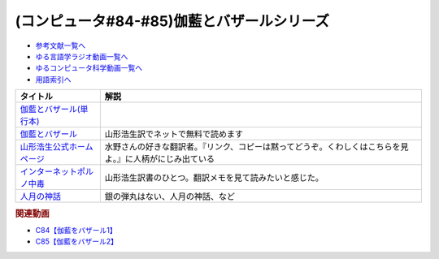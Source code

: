 .. _伽藍とバザールシリーズ参考文献:

.. :ref:`参考文献:伽藍とバザールシリーズ <伽藍とバザールシリーズ参考文献>`

(コンピュータ#84-#85)伽藍とバザールシリーズ
===================================================================

* `参考文献一覧へ </reference/>`_ 
* `ゆる言語学ラジオ動画一覧へ </videos/yurugengo_radio_list.html>`_ 
* `ゆるコンピュータ科学動画一覧へ </videos/yurucomputer_radio_list.html>`_ 
* `用語索引へ </genindex.html>`_ 

.. raw:: html

  <!--伽藍とバザール(単行本)--><a href="https://www.amazon.co.jp/%E4%BC%BD%E8%97%8D%E3%81%A8%E3%83%90%E3%82%B6%E3%83%BC%E3%83%AB-S-Raymond/dp/4904807022?&linkCode=li1&tag=takaoutputblo-22&linkId=4877290301079311054013e9223f9669&language=ja_JP&ref_=as_li_ss_il" target="_blank"><img border="0" src="//ws-fe.amazon-adsystem.com/widgets/q?_encoding=UTF8&ASIN=4904807022&Format=_SL110_&ID=AsinImage&MarketPlace=JP&ServiceVersion=20070822&WS=1&tag=takaoutputblo-22&language=ja_JP" ></a><img src="https://ir-jp.amazon-adsystem.com/e/ir?t=takaoutputblo-22&language=ja_JP&l=li1&o=9&a=4904807022" width="1" height="1" border="0" alt="" style="border:none !important; margin:0px !important;" />
  <!--インターネットポルノ中毒--><a href="https://www.amazon.co.jp/%E3%82%A4%E3%83%B3%E3%82%BF%E3%83%BC%E3%83%8D%E3%83%83%E3%83%88%E3%83%9D%E3%83%AB%E3%83%8E%E4%B8%AD%E6%AF%92-%E3%82%84%E3%82%81%E3%82%89%E3%82%8C%E3%81%AA%E3%81%84%E8%84%B3%E3%81%A8%E4%B8%AD%E6%AF%92%E3%81%AE%E7%A7%91%E5%AD%A6-%E3%82%B2%E3%83%BC%E3%83%AA%E3%83%BC%E3%83%BB%E3%82%A6%E3%82%A3%E3%83%AB%E3%82%BD%E3%83%B3-ebook/dp/B091Q2MR1G?__mk_ja_JP=%E3%82%AB%E3%82%BF%E3%82%AB%E3%83%8A&crid=393RS084Y2681&keywords=%E3%82%A4%E3%83%B3%E3%82%BF%E3%83%BC%E3%83%8D%E3%83%83%E3%83%88%E3%83%9D%E3%83%AB%E3%83%8E%E4%B8%AD%E6%AF%92&qid=1690850877&sprefix=%E3%82%A4%E3%83%B3%E3%82%BF%E3%83%BC%E3%83%8D%E3%83%83%E3%83%88%E3%83%9D%E3%83%AB%E3%83%8E%E4%B8%AD%E6%AF%92%2Caps%2C160&sr=8-1&linkCode=li1&tag=takaoutputblo-22&linkId=29d7c86eedfd44e5db6c3afc1f0957d7&language=ja_JP&ref_=as_li_ss_il" target="_blank"><img border="0" src="//ws-fe.amazon-adsystem.com/widgets/q?_encoding=UTF8&ASIN=B091Q2MR1G&Format=_SL110_&ID=AsinImage&MarketPlace=JP&ServiceVersion=20070822&WS=1&tag=takaoutputblo-22&language=ja_JP" ></a><img src="https://ir-jp.amazon-adsystem.com/e/ir?t=takaoutputblo-22&language=ja_JP&l=li1&o=9&a=B091Q2MR1G" width="1" height="1" border="0" alt="" style="border:none !important; margin:0px !important;" />
  <!--人月の神話--><a href="https://www.amazon.co.jp/%E4%BA%BA%E6%9C%88%E3%81%AE%E7%A5%9E%E8%A9%B1-%E3%83%95%E3%83%AC%E3%83%87%E3%83%AA%E3%83%83%E3%82%AF%E3%83%BBP%E3%83%BB%E3%83%96%E3%83%AB%E3%83%83%E3%82%AF%E3%82%B9%EF%BC%8CJr-ebook/dp/B0998ZTVTD?__mk_ja_JP=%E3%82%AB%E3%82%BF%E3%82%AB%E3%83%8A&crid=17LUEVWGQSTOM&keywords=%E4%BA%BA%E6%9C%88%E3%81%AE%E7%A5%9E%E8%A9%B1&qid=1691291102&sprefix=%E4%BA%BA%E6%9C%88%E3%81%AE%E7%A5%9E%E8%A9%B1%2Caps%2C169&sr=8-1&linkCode=li1&tag=takaoutputblo-22&linkId=ca8d6221255b81be010aa051cad0403d&language=ja_JP&ref_=as_li_ss_il" target="_blank"><img border="0" src="//ws-fe.amazon-adsystem.com/widgets/q?_encoding=UTF8&ASIN=B0998ZTVTD&Format=_SL110_&ID=AsinImage&MarketPlace=JP&ServiceVersion=20070822&WS=1&tag=takaoutputblo-22&language=ja_JP" ></a><img src="https://ir-jp.amazon-adsystem.com/e/ir?t=takaoutputblo-22&language=ja_JP&l=li1&o=9&a=B0998ZTVTD" width="1" height="1" border="0" alt="" style="border:none !important; margin:0px !important;" />

+-----------------------------+----------------------------------------------------------------------------------------------------------+
|          タイトル           |                                                   解説                                                   |
+=============================+==========================================================================================================+
| `伽藍とバザール(単行本)`_   |                                                                                                          |
+-----------------------------+----------------------------------------------------------------------------------------------------------+
| `伽藍とバザール`_           | 山形浩生訳でネットで無料で読めます                                                                       |
+-----------------------------+----------------------------------------------------------------------------------------------------------+
| `山形浩生公式ホームページ`_ | 水野さんの好きな翻訳者。『リンク、コピーは黙ってどうぞ。くわしくはこちらを見よ。』に人柄がにじみ出ている |
+-----------------------------+----------------------------------------------------------------------------------------------------------+
| `インターネットポルノ中毒`_ | 山形浩生訳書のひとつ。翻訳メモを見て読みたいと感じた。                                                   |
+-----------------------------+----------------------------------------------------------------------------------------------------------+
| `人月の神話`_               | 銀の弾丸はない、人月の神話、など                                                                         |
+-----------------------------+----------------------------------------------------------------------------------------------------------+
.. _人月の神話: https://amzn.to/44Ua4zL
.. _伽藍とバザール(単行本): https://amzn.to/3KtHP2F
.. _インターネットポルノ中毒: https://amzn.to/3Kv5ZtX
.. _山形浩生公式ホームページ: https://cruel.org/jindex.html
.. _伽藍とバザール: https://cruel.org/freeware/cathedral.pdf

.. rubric:: 関連動画

* `C84【伽藍をバザール1】`_
* `C85【伽藍をバザール2】`_

.. _C84【伽藍をバザール1】: https://youtu.be/w8G839nOIZY
.. _C85【伽藍をバザール2】: https://youtu.be/1fO4JZO9QEY